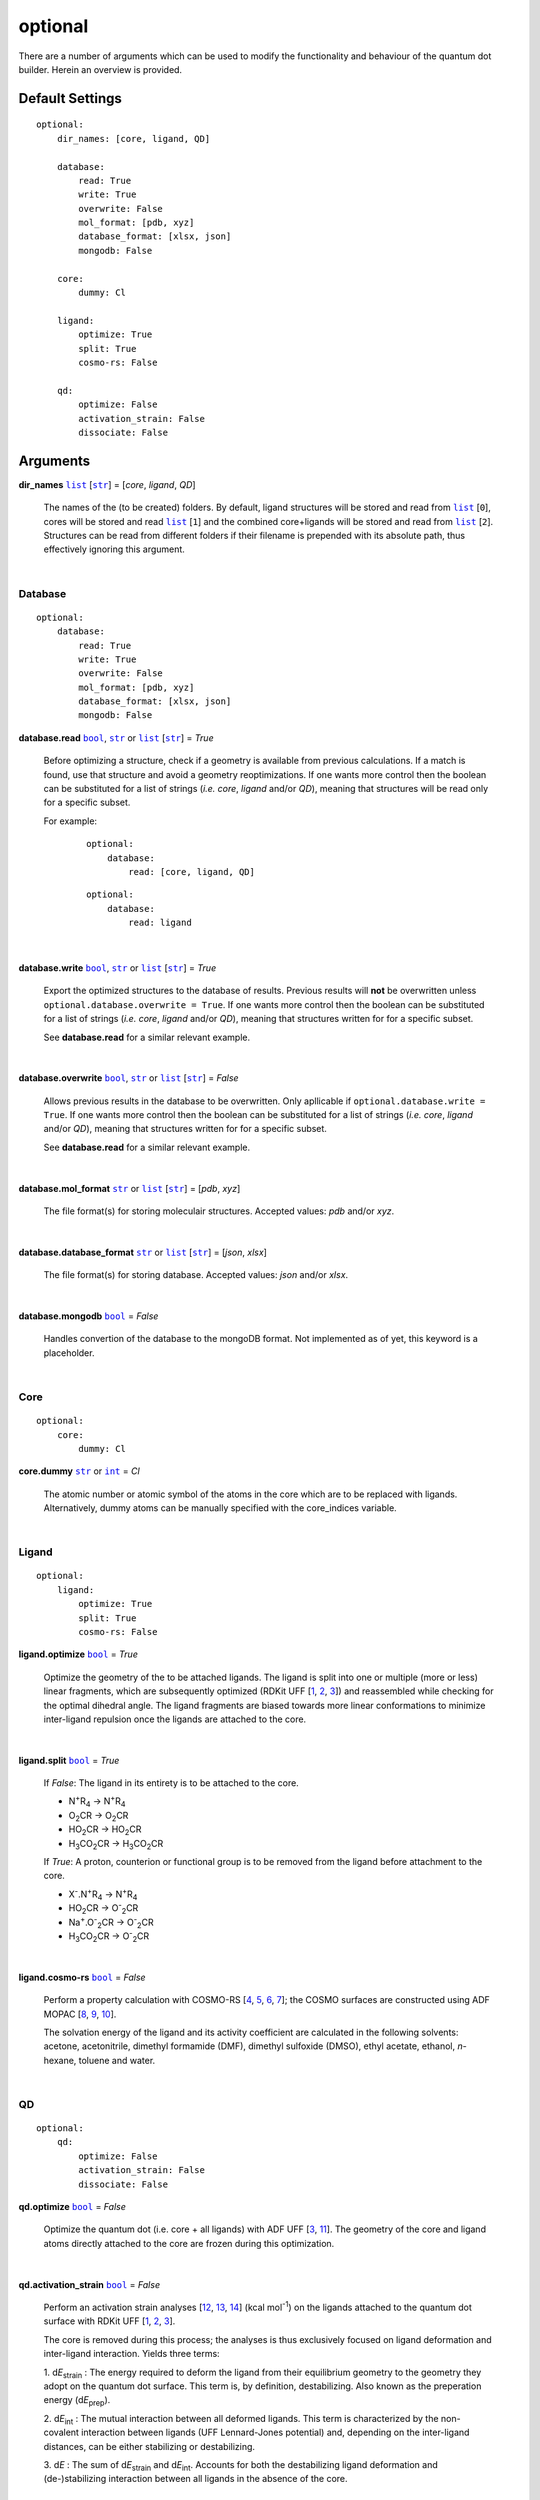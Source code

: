 optional
========

There are a number of arguments which can be used to modify the
functionality and behaviour of the quantum dot builder. Herein an
overview is provided.

Default Settings
~~~~~~~~~~~~~~~~

::

    optional:
        dir_names: [core, ligand, QD]

        database:
            read: True
            write: True
            overwrite: False
            mol_format: [pdb, xyz]
            database_format: [xlsx, json]
            mongodb: False

        core:
            dummy: Cl

        ligand:
            optimize: True
            split: True
            cosmo-rs: False

        qd:
            optimize: False
            activation_strain: False
            dissociate: False

Arguments
~~~~~~~~~

**dir_names** |list|_ [|str|_] = [*core*, *ligand*, *QD*]

    The names of the (to be created) folders.
    By default, ligand structures will be stored and read from |list|_ [``0``],
    cores will be stored and read |list|_ [``1``] and the combined core+ligands
    will be stored and read from |list|_ [``2``]. Structures can be read from
    different folders if their filename is prepended with its absolute path,
    thus effectively ignoring this argument.

    |

Database
--------

::

    optional:
        database:
            read: True
            write: True
            overwrite: False
            mol_format: [pdb, xyz]
            database_format: [xlsx, json]
            mongodb: False

**database.read** |bool|_, |str|_ or |list|_ [|str|_] = *True*

    Before optimizing a structure, check if a geometry is available from previous
    calculations. If a match is found, use that structure and avoid a geometry
    reoptimizations. If one wants more control then the boolean can be substituted
    for a list of strings (*i.e.* *core*, *ligand* and/or *QD*), meaning that structures
    will be read only for a specific subset.

    For example:

        ::

            optional:
                database:
                    read: [core, ligand, QD]

        ::

            optional:
                database:
                    read: ligand

    |

**database.write** |bool|_, |str|_ or |list|_ [|str|_] = *True*

    Export the optimized structures to the database of results. Previous results will
    **not** be overwritten unless ``optional.database.overwrite = True``. If one wants more
    control then the boolean can be substituted for a list of strings (*i.e.* *core*, *ligand*
    and/or *QD*), meaning that structures written for for a specific subset.

    See **database.read** for a similar relevant example.

    |

**database.overwrite** |bool|_, |str|_ or |list|_ [|str|_] = *False*

    Allows previous results in the database to be overwritten. Only apllicable if
    ``optional.database.write = True``. If one wants more control then the boolean can be
    substituted for a list of strings (*i.e.* *core*, *ligand* and/or *QD*), meaning
    that structures written for for a specific subset.

    See **database.read** for a similar relevant example.

    |

**database.mol_format** |str|_ or |list|_ [|str|_] = [*pdb*, *xyz*]

    The file format(s) for storing moleculair structures. Accepted values:
    *pdb* and/or *xyz*.

    |

**database.database_format** |str|_ or |list|_ [|str|_] = [*json*, *xlsx*]

    The file format(s) for storing database. Accepted values: *json* and/or *xlsx*.

    |

**database.mongodb** |bool|_ = *False*

    Handles convertion of the database to the mongoDB format.
    Not implemented as of yet, this keyword is a placeholder.

    |

Core
----

::

    optional:
        core:
            dummy: Cl

**core.dummy** |str|_ or |int|_ = *Cl*

    The atomic number or atomic symbol of the atoms in the core which are to be
    replaced with ligands. Alternatively, dummy atoms can be manually specified
    with the core_indices variable.

    |

Ligand
------

::

    optional:
        ligand:
            optimize: True
            split: True
            cosmo-rs: False

**ligand.optimize** |bool|_ = *True*

    Optimize the geometry of the to be attached ligands.
    The ligand is split into one or multiple (more or less) linear fragments, which
    are subsequently optimized (RDKit UFF [1_, 2_, 3_]) and reassembled while
    checking for the optimal dihedral angle. The ligand fragments are biased
    towards more linear conformations to minimize inter-ligand repulsion once the
    ligands are attached to the core.

    |

**ligand.split** |bool|_ = *True*

    If *False*: The ligand in its entirety is to be attached to the core.

    -   N\ :sup:`+`\ R\ :sub:`4`\                   -> N\ :sup:`+`\ R\ :sub:`4`\

    -   O\ :sub:`2`\CR                              -> O\ :sub:`2`\CR

    -   HO\ :sub:`2`\CR                             -> HO\ :sub:`2`\CR

    -   H\ :sub:`3`\CO\ :sub:`2`\CR                 -> H\ :sub:`3`\CO\ :sub:`2`\CR

    If *True*: A proton, counterion or functional group is to be removed from
    the ligand before attachment to the core.

    -   X\ :sup:`-`\.N\ :sup:`+`\ R\ :sub:`4`\      -> N\ :sup:`+`\ R\ :sub:`4`\

    -   HO\ :sub:`2`\CR                             -> O\ :sup:`-`\ :sub:`2`\CR

    -   Na\ :sup:`+`\.O\ :sup:`-`\ :sub:`2`\CR	    -> O\ :sup:`-`\ :sub:`2`\CR

    -   H\ :sub:`3`\CO\ :sub:`2`\CR                 -> O\ :sup:`-`\ :sub:`2`\CR

    |

**ligand.cosmo-rs** |bool|_ = *False*

    Perform a property calculation with COSMO-RS [4_, 5_, 6_, 7_]; the COSMO
    surfaces are constructed using ADF MOPAC [8_, 9_, 10_].

    The solvation energy of the ligand and its activity coefficient are calculated
    in the following solvents: acetone, acetonitrile, dimethyl formamide (DMF),
    dimethyl sulfoxide (DMSO), ethyl acetate, ethanol, *n*-hexane, toluene and water.

    |

QD
--

::

    optional:
        qd:
            optimize: False
            activation_strain: False
            dissociate: False

**qd.optimize** |bool|_ = *False*

    Optimize the quantum dot (i.e. core + all ligands) with ADF UFF [3_, 11_].
    The geometry of the core and ligand atoms directly attached to the core
    are frozen during this optimization.

    |

**qd.activation_strain** |bool|_ = *False*

    Perform an activation strain analyses [12_, 13_, 14_] (kcal mol\ :sup:`-1`\)
    on the ligands attached to the quantum dot surface with RDKit UFF [1_, 2_, 3_].

    The core is removed during this process; the analyses is thus exclusively
    focused on ligand deformation and inter-ligand interaction.
    Yields three terms:

    1.  d\ *E*\ :sub:`strain`\  : 	The energy required to deform the ligand
    from their equilibrium geometry to the geometry they adopt on the quantum
    dot surface. This term is, by definition, destabilizing. Also known as the
    preperation energy (d\ *E*\ :sub:`prep`\).

    2.  d\ *E*\ :sub:`int`\  :	The mutual interaction between all deformed
    ligands. This term is characterized by the non-covalent interaction between
    ligands (UFF Lennard-Jones potential) and, depending on the inter-ligand
    distances, can be either stabilizing or destabilizing.

    3.  d\ *E* :	The sum of d\ *E*\ :sub:`strain`\  and d\ *E*\ :sub:`int`\ .
    Accounts for both the destabilizing ligand deformation and
    (de-)stabilizing interaction between all ligands in the absence of the core.

    |

**qd.bde** |bool|_ = *False*

    Calculate the bond dissociation energy (BDE) of ligands attached to the surface
    of the core. The calculation consists of five distinct steps:

    1.  Dissociate all *n*2*(n-1)* combinations of 1 ligand (X), 1 Cd atom and 1
    other ligand (X).


    2.  Optimize the geometry of the CdX\ :sub:`2`\ structure with ADF MOPAC
    [8_, 9_, 10_].

    3.  Calculate the "electronic" contribution to the BDE (d\ *E* ) with ADF MOPAC
    [8_, 9_, 10_] for all partially dissociated compounds created in step 1.
    This step consists of single point calculations.

    4.  Calculate the thermal contribution to the BDE (dd\ *G* ) with ADF UFF [3_, 11_].
    This step consists of geometry optimizations and frequency analyses.

    5.  Combine d\ *E* and dd\ *G*, yielding all bond dissociation
    energies.

    |


.. _1: http://www.rdkit.org
.. _2: https://github.com/rdkit/rdkit
.. _3: https://doi.org/10.1021/ja00051a040
.. _4: https://www.scm.com/doc/COSMO-RS/index.html
.. _5: https://doi.org/10.1021/j100007a062
.. _6: https://doi.org/10.1021/jp980017s
.. _7: https://doi.org/10.1139/V09-008
.. _8: https://www.scm.com/doc/MOPAC/Introduction.html
.. _9: http://openmopac.net
.. _10: https://doi.org/10.1007/s00894-012-1667-x
.. _11: https://www.scm.com/doc/UFF/index.html
.. _12: https://doi.org/10.1002/9780470125922.ch1
.. _13: https://doi.org/10.1002/wcms.1221
.. _14: https://doi.org/10.1021/acs.jpcc.5b02987

.. _bool: https://docs.python.org/3/library/stdtypes.html#boolean-values
.. _str: https://docs.python.org/3/library/stdtypes.html#str
.. _list: https://docs.python.org/3/library/stdtypes.html#list
.. _int: https://docs.python.org/3/library/functions.html#int

.. |bool| replace:: ``bool``
.. |str| replace:: ``str``
.. |list| replace:: ``list``
.. |int| replace:: ``int``
